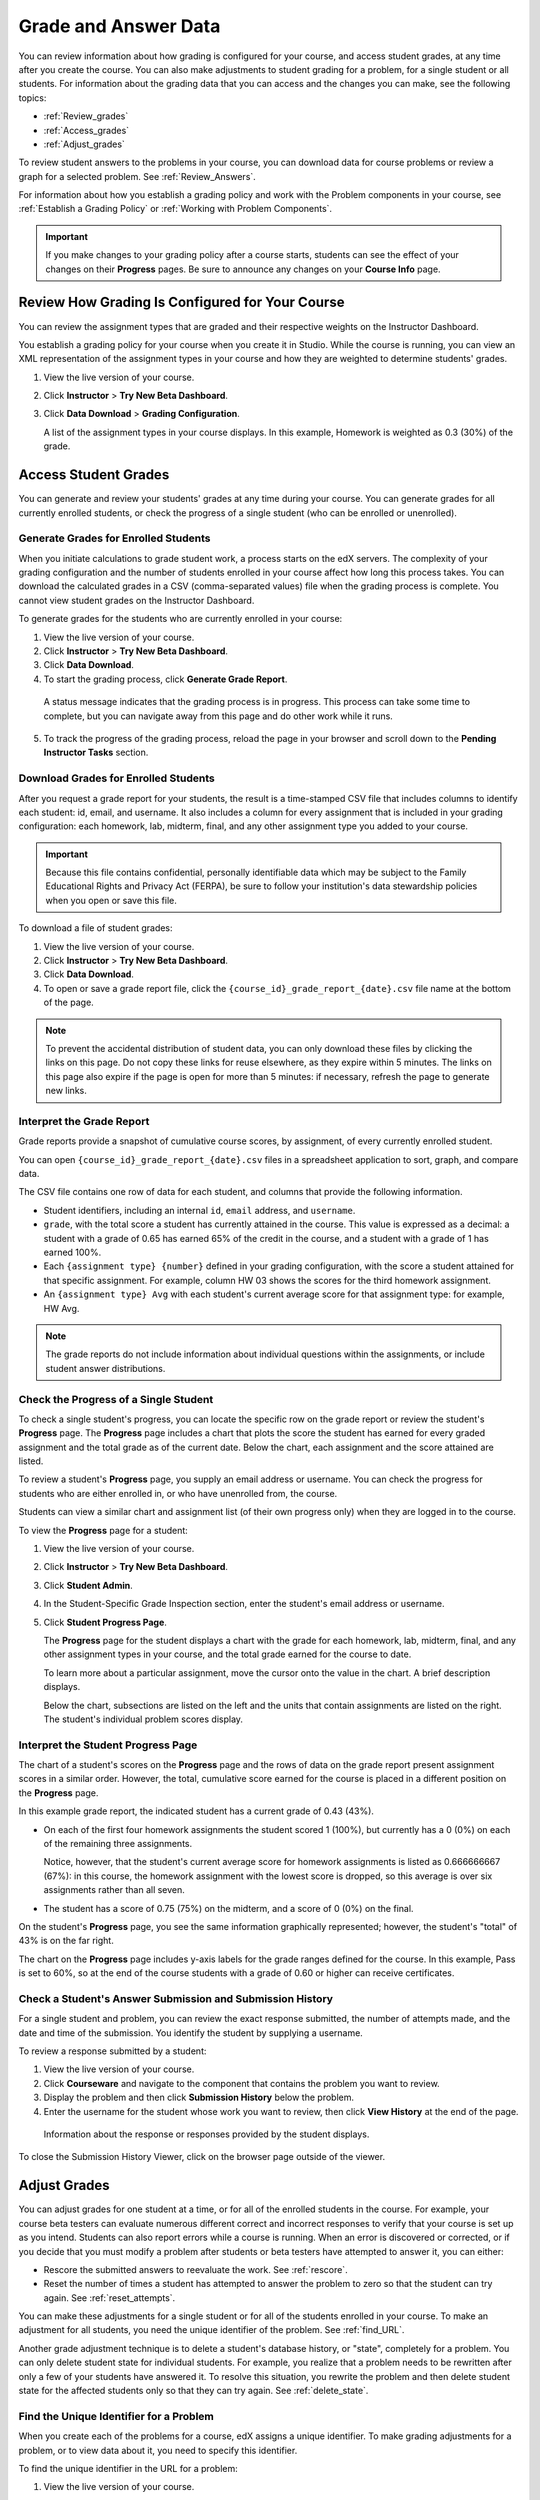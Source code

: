 .. _Grades:

############################
Grade and Answer Data
############################

You can review information about how grading is configured for your course, and
access student grades, at any time after you create the course. You can also
make adjustments to student grading for a problem, for a single student or all
students. For information about the grading data that you can access and the
changes you can make, see the following topics:

* :ref:`Review_grades`

* :ref:`Access_grades`

* :ref:`Adjust_grades`

To review student answers to the problems in your course, you can download data for course problems or review a graph for a selected problem. See :ref:`Review_Answers`.

For information about how you establish a grading policy and work with the Problem components in your course, see :ref:`Establish a Grading Policy` or :ref:`Working with Problem Components`.

.. important:: If you make changes to your grading policy after a course starts, students can see the effect of your changes on their **Progress** pages. Be sure to announce any changes on your **Course Info** page.

.. _Review_grades:

********************************************************
Review How Grading Is Configured for Your Course
********************************************************

You can review the assignment types that are graded and their respective weights on the Instructor Dashboard.

You establish a grading policy for your course when you create it in Studio. While the course is running, you can view an XML representation of the assignment types in your course and how they are weighted to determine students' grades.

#. View the live version of your course.

#. Click **Instructor** > **Try New Beta Dashboard**.

#. Click **Data Download** > **Grading Configuration**.

   A list of the assignment types in your course displays. In this example, Homework is weighted as 0.3 (30%) of the grade. 

..  DOC-290: research this statement before including anything like it: Below the list of graded assignment types and their weights, each *public* subsection and unit that contains an assignment is listed.

   .. image:: ../Images/Grading_Configuration.png
     :alt: XML of course assignment types and weights for grading

   In Studio, you define this information by selecting **Settings** > **Grading**. For more information, see :ref:`Configure the Assignment Types`.

   .. image:: ../Images/Grading_Configuration_Studio.png
     :alt: Studio example of homework assignment type and grading weight

.. _Access_grades:

********************************************************
Access Student Grades
********************************************************

You can generate and review your students' grades at any time during your course. You can generate grades for all currently enrolled students, or check the progress of a single student (who can be enrolled or unenrolled).

=========================================================
Generate Grades for Enrolled Students
=========================================================

When you initiate calculations to grade student work, a process starts on the edX servers. The complexity of your grading configuration and the number of students enrolled in your course affect how long this process takes. You can download the calculated grades in a CSV (comma-separated values) file when the grading process is complete. You cannot view student grades on the Instructor Dashboard. 

To generate grades for the students who are currently enrolled in your course:

#. View the live version of your course.

#. Click **Instructor** > **Try New Beta Dashboard**.

#. Click **Data Download**.

#. To start the grading process, click **Generate Grade Report**.

  A status message indicates that the grading process is in progress. This process can take some time to complete, but you can navigate away from this page and do other work while it runs.

5. To track the progress of the grading process, reload the page in your browser and scroll down to the **Pending Instructor Tasks** section. 

==========================================
Download Grades for Enrolled Students
==========================================

After you request a grade report for your students, the result is a time-stamped CSV file that includes columns to identify each student: id, email, and username. It also includes a column for every assignment that is included in your grading configuration: each homework, lab, midterm, final, and any other assignment type you added to your course. 

.. important:: Because this file contains confidential, personally identifiable data which may be subject to the Family Educational Rights and Privacy Act (FERPA), be sure to follow your institution's data stewardship policies when you open or save this file.

To download a file of student grades:

#. View the live version of your course.

#. Click **Instructor** > **Try New Beta Dashboard**.

#. Click **Data Download**.

#. To open or save a grade report file, click the ``{course_id}_grade_report_{date}.csv`` file name at the bottom of the page.

.. note:: To prevent the accidental distribution of student data, you can only download these files by clicking the links on this page. Do not copy these links for reuse elsewhere, as they expire within 5 minutes. The links on this page also expire if the page is open for more than 5 minutes: if necessary, refresh the page to generate new links. 

.. _Interpret the Grade Report:

=====================================
Interpret the Grade Report
=====================================

Grade reports provide a snapshot of cumulative course scores, by assignment, of every currently enrolled student. 

You can open ``{course_id}_grade_report_{date}.csv`` files in a spreadsheet application to sort, graph, and compare data.

.. image:: ../Images/Grade_Report.png
  :alt: A course grade report, opened in Excel, showing the grades acheived by students on several homework assignments and the midterm

The CSV file contains one row of data for each student, and columns that provide the following information.

* Student identifiers, including an internal ``id``, ``email`` address, and ``username``.

* ``grade``, with the total score a student has currently attained in the course. This value is expressed as a decimal: a student with a grade of 0.65 has earned 65% of the credit in the course, and a student with a grade of 1 has earned 100%. 

* Each ``{assignment type} {number}`` defined in your grading configuration, with the score a student attained for that specific assignment. For example, column HW 03 shows the scores for the third homework assignment.

* An ``{assignment type} Avg`` with each student's current average score for that assignment type: for example, HW Avg.

.. note:: The grade reports do not include information about individual questions within the assignments, or include student answer distributions.

=========================================================
Check the Progress of a Single Student
=========================================================

To check a single student's progress, you can locate the specific row on the grade report or review the student's **Progress** page. The **Progress** page includes a chart that plots the score the student has earned for every graded assignment and the total grade as of the current date. Below the chart, each assignment and the score attained are listed.

To review a student's **Progress** page, you supply an email address or username. You can check the progress for students who are either enrolled in, or who have unenrolled from, the course.

Students can view a similar chart and assignment list (of their own progress only) when they are logged in to the course.

To view the **Progress** page for a student:

#. View the live version of your course.

#. Click **Instructor** > **Try New Beta Dashboard**.

#. Click **Student Admin**.

#. In the Student-Specific Grade Inspection section, enter the student's email address or username.

#. Click **Student Progress Page**.

   The **Progress** page for the student displays a chart with the grade for each homework, lab, midterm, final, and any other assignment types in your course, and the total grade earned for the course to date. 

   .. image:: ../Images/Student_Progress.png
     :alt: Progress page chart for a student: includes a column graph with the score acheived for each assignment 

   To learn more about a particular assignment, move the cursor onto the value in the chart. A brief description displays. 

   .. image:: ../Images/Student_Progress_mouseover.png
     :alt: Progress page with a tooltip for the X that was graphed for the last homework assignment, which indicates that the lowest homework score is dropped

   Below the chart, subsections are listed on the left and the units that contain assignments are listed on the right. The student's individual problem scores display.

   .. image:: ../Images/Student_Progress_list.png
     :alt: Bottom portion of a Progress page for the same student with the score acheived for each problem in the first course subsection 

=============================================
Interpret the Student Progress Page
=============================================

The chart of a student's scores on the **Progress** page and the rows of data on the grade report present assignment scores in a similar order. However, the total, cumulative score earned for the course is placed in a different position on the **Progress** page.

In this example grade report, the indicated student has a current grade of 0.43 (43%). 

.. image:: ../Images/Grade_Report_example.png
  :alt: A course grade report with a single student's information indicated by a rectangle

* On each of the first four homework assignments the student scored 1 (100%), but currently has a 0 (0%) on each of the remaining three assignments. 

  Notice, however, that the student's current average score for homework assignments is listed as 0.666666667 (67%): in this course, the homework assignment with the lowest score is dropped, so this average is over six assignments rather than all seven. 

* The student has a score of 0.75 (75%) on the midterm, and a score of 0 (0%) on the final. 

On the student's **Progress** page, you see the same information graphically represented; however, the student's "total" of 43% is on the far right.

.. image:: ../Images/Student_Progress.png
   :alt: Progress page for a student also included on the grade report: includes a column graph with the grade acheived for each assignment 

The chart on the **Progress** page includes y-axis labels for the grade ranges defined for the course. In this example, Pass is set to 60%, so at the end of the course students with a grade of 0.60 or higher can receive certificates.

===========================================================
Check a Student's Answer Submission and Submission History
===========================================================

For a single student and problem, you can review the exact response submitted, the number of attempts made, and the date and time of the submission. You identify the student by supplying a username. 

To review a response submitted by a student:

#. View the live version of your course.

#. Click **Courseware** and navigate to the component that contains the problem you want to review.

#. Display the problem and then click **Submission History** below the problem.

#. Enter the username for the student whose work you want to review, then click **View History** at the end of the page.

  Information about the response or responses provided by the student displays.

To close the Submission History Viewer, click on the browser page outside of the viewer.

.. _Adjust_grades:

***********************************
Adjust Grades
***********************************

You can adjust grades for one student at a time, or for all of the enrolled
students in the course. For example, your course beta testers can evaluate
numerous different correct and incorrect responses to verify that your course is
set up as you intend. Students can also report errors while a course is running.
When an error is discovered or corrected, or if you decide that you must modify
a problem after students or beta testers have attempted to answer it, you can
either:

* Rescore the submitted answers to reevaluate the work. See :ref:`rescore`.

* Reset the number of times a student has attempted to answer the problem to
  zero so that the student can try again. See :ref:`reset_attempts`.

You can make these adjustments for a single student or for all of the students
enrolled in your course. To make an adjustment for all students, you need the unique identifier of the problem. See :ref:`find_URL`.

Another grade adjustment technique is to delete a student's database history, or
"state", completely for a problem. You can only delete student state for
individual students. For example, you realize that a problem needs to be
rewritten after only a few of your students have answered it. To resolve this
situation, you rewrite the problem and then delete student state for the
affected students only so that they can try again. See :ref:`delete_state`.

.. _find_URL:

==================================================
Find the Unique Identifier for a Problem
==================================================

When you create each of the problems for a course, edX assigns a unique identifier. To make grading adjustments for a problem, or to view data about it, you need to specify this identifier.

To find the unique identifier in the URL for a problem:

#. View the live version of your course.

#. Click **Courseware** and navigate to the component that contains the problem you want to review.

#. Display the problem, and click **Staff Debug Info**.

   Information about the problem displays, including its location or URL. This URL ends with the type of module, which is typically "problem", and the unique identifier. 

.. image:: ../Images/Problem_URL.png
    :alt: The Staff Debug view of a problem with the unique identifier indicated at the end of a URL address

4. To copy the identifier for the problem, select it, right click, and choose **Copy**.

.. note:: If the URL does not include "problem/" before the identifier, you will need to specify that module identifier as well. Select and copy both the module identifier and the problem identifier.

To close the Staff Debug viewer, click on the browser page outside of the viewer.

.. _rescore:

===================================================
Rescore Student Submissions for a Problem
===================================================

Each problem that you define for your course includes a correct answer, and may
also include a tolerance or acceptable alternatives. If you decide to make a
change to these values, you can rescore any responses that were already
submitted. For a specified problem, you can rescore the work submitted by a
single student, or rescore the submissions made by every enrolled student.

.. note:: You can only rescore problems that have a correct answer entered in edX Studio. Problems that are scored by an external grader cannot be rescored with this procedure.

Rescore a Submission for an Individual Student
-----------------------------------------------

To rescore a problem for a single student, you need that student's username or
email address.

#. View the live version of your course.

#. Click **Courseware** and navigate to the component that contains the problem
   you want to rescore.

#. Display the problem, then click **Staff Debug Info**. The Staff Debug viewer
   opens.

#. In the **Username** field, enter the student's email address or username,
   then click **Rescore Student Submission**. A message indicates a successful
   adjustment.

#. To close the Staff Debug viewer, click on the browser page outside of the
   viewer.

Rescore Submissions for All Students
------------------------------------

To specify the problem you want to rescore, you need its unique identifier. See :ref:`find_URL`. To rescore a problem:

#. View the live version of your course.

#. Click **Instructor** > **Try New Beta Dashboard**.

#. Click **Student Admin**. 

#. In the **Course-Specific Grade Adjustment** section of the page, enter the
   unique problem identifier, and then click **Rescore ALL students' problem
   submissions**.

#. When you see a dialog box that notifies you that the rescore process is in
   progress, click **OK**.

   This process can take some time to complete for all enrolled students. The
   process runs in the background, so you can navigate away from this page and
   do other work while it runs.

6. To view the results of the rescore process, click either **Show Background
   Task History for Student** or **Show Background Task History for Problem**.

   A table displays the status of the rescore process for each student or problem.

.. note:: You can use a similar procedure to rescore the submission for a problem by a single student. You work in the **Student-Specific Grade Adjustment** section of the page to enter both the student’s email address or username and the unique problem identifier, and then click **Rescore Student Submission**. 

.. _reset_attempts:

===================================================
Reset Student Attempts for a Problem
===================================================

When you create a problem, you can limit the number of times that a student can try to answer that problem correctly. If unexpected issues occur for a problem, you can reset the value for one particular student's attempts back to zero so that the student can begin work over again. If the unexpected behavior affects all of the students in your course, you can reset the number of attempts for all students to zero. 

For information about modifying a released problem, including other workarounds, see :ref:`Modifying a Released Problem`.

Reset Attempts for an Individual Student
---------------------------------------------

To reset the number of attempts for a single student, you need that student's
username or email address.

#. View the live version of your course.

#. Click **Courseware** and navigate to the component that contains the problem
   you want to reset.

#. Display the problem, then click **Staff Debug Info**. The Staff Debug viewer
   opens.

#. In the **Username** field, enter the student's email address or username,
   then click **Reset Student Attempts**. A message indicates a successful
   adjustment.

#. To close the Staff Debug viewer, click on the browser page outside of the
   viewer.

Reset Attempts for All Students
------------------------------------

To reset the number of attempts that all enrolled students have for a problem,
you need the unique identifier of the problem. See :ref:`find_URL`. To reset
attempts for all students:

#. View the live version of your course.

#. Click **Instructor** > **Try New Beta Dashboard**.

#. Click **Student Admin**. 

#. To reset the number of attempts for all enrolled students, you work in the
   **Course-Specific Grade Adjustment** section of the page. Enter the unique
   problem identifier, then click **Reset ALL students' attempts**.

#. A dialog opens to indicate that the reset process is in progress. Click **OK**. 

   This process can take some time to complete. The process runs in the
   background, so you can navigate away from this page and do other work while
   it runs.

7. To view the results of the reset process, click either **Show Background Task History for Student** or **Show Background Task History for Problem**.

   A table displays the status of the reset process for each student or problem.

.. note:: You can use a similar procedure to reset problem attempts for a single student. You work in the **Student-Specific Grade Adjustment** section of the page to enter both the student’s email address or username and the unique problem identifier, and then click **Reset Student Attempts**. 

.. _delete_state:

=============================================
Delete Student State for a Problem
=============================================

To delete a student's entire history for a problem from the database, you need
that student's username or email address. 

.. important:: Student state is deleted permanently by this process. This action cannot be undone.

You can use either the Staff Debug viewer or the Instructor Dashboard to delete
student state.
.. future example: this is how to help a student who has gotten poor feedback on an ORA problem.

To use the Staff Debug viewer:

#. View the live version of your course.

#. Click **Courseware** and navigate to the component that contains the problem.

#. Display the problem, then click **Staff Debug Info**. The Staff Debug viewer
   opens.

#. In the **Username** field, enter the student's email address or username,
   then click **Delete Student State**. A message indicates a successful
   adjustment.

#. To close the Staff Debug viewer, click on the browser page outside of the
   viewer.

To use the Instructor Dashboard, you need the unique identifier of the problem.
See :ref:`find_URL`.

#. Click **Instructor** > **Try New Beta Dashboard**.

#. Click **Student Admin**. 

#. In the **Student-Specific Grade Adjustment** section of the page, enter both
   the student’s email address or username and the unique problem identifier,
   and then click **Delete Student State for Problem**.
   
.. _Review_Answers:

****************************************
Student Answer Distribution
****************************************

For certain types of problems in your course, you can download a CSV file with data about the distribution of student answers. Student answer distribution data is included in the file for problems of these types: 

* Checkboxes (``<choiceresponse>``)
* Dropdown (``<optionresponse>``)
* Multiple choice (``<multiplechoiceresponse>``)
* Numerical input (``<numericalresponse>``)
* Text input (``<stringresponse>``)
* Math expression input (``<formularesponse>``)

The file includes a row for each problem-answer combination selected by your students. For example, for a problem that has a total of five possible answers the file includes up to five rows, one for each answer selected by at least one student. For problems that use rerandomization (the **Randomization** setting in Studio), there is one row for each problem-variant-answer combination selected by your students.

The CSV file contains the following columns:

.. list-table::
   :widths: 20 60
   :header-rows: 1

   * - Column
     - Description
   * - ModuleID
     - The internal identifier for the Problem component.
   * - PartID
     - For a Problem component that contains multiple problems, the internal identifier for each individual problem. For a Problem component that contains a single problem, the internal identifier of that problem. 
   * - Correct Answer
     - 0 if this **AnswerValue** is incorrect, or 1 if this **AnswerValue** is correct.
   * - Count
     - The number of times that students entered or selected this answer as their most recent submission for the problem or problem variant. For problems with the number of **Attempts** set to a value greater than 1, this means that each student contributes a maximum of 1 to this count, even if the same answer is provided in multiple attempts.
   * - ValueID
     - The internal identifier of the answer choice for checkboxes and multiple choice problems. Blank for dropdown, numerical input, text input, and math expression input problems.
   * - AnswerValue
     - The text label of the answer choice for checkboxes, dropdown, and multiple choice problems. The value entered by the student for numerical input, text input, and math expression input problems. 
   * - Variant
     - For problems that use the **Randomization** setting in Studio, contains the unique identifier for a variant of the problem. Blank for problems that do not use the **Randomization** setting, or that use the **Never** option for this setting.
   * - Problem Display Name
     - The **Display Name** defined for the problem.
   * - Question
     - The label for accessibility that appears above the answer choices or the text entry field for the problem. In Studio's Simple Editor, this text is surrounded by two pairs of angle brackets (>>Question<<). Blank for questions that do not have an accessibility label defined.

Entries are sorted by the value in each column, starting with the ModuleID on the left and continuing through the columns to the right.

.. _Download_Answer_Distributions:

===================================================
Download the Student Answer Distribution Report
===================================================

An automated process runs periodically on the edX servers to update the CSV file of student answer data. A link to the most recently updated version of the CSV file is available on the Instructor Dashboard. 

To download the most recent file of student answer data:

#. View the live version of your course.

#. Click **Instructor** > **Try New Beta Dashboard**.

#. Click **Data Download**.

#. At the bottom of the page, click the ``{course_id}_answer_distribution.csv`` file name. You may have to scroll down to find this file.

==========================================================================
Frequently Asked Questions about the Student Answer Distribution Report
==========================================================================

Answers to questions about the student answer distribution report follow.   

**My course doesn't have a student answer distribution report. How can I generate it?**

Student answer distribution reports are generated automatically, and refreshed several times each day. The ``{course_id}_answer_distribution.csv`` file displays after all of the ``{course_id}_grade_report_{date}.csv`` files. Be sure to scroll to the end of the list of available reports. 

**Why are some problems missing from this report? The ones that are missing do have the problem types listed under** :ref:`Review_Answers`.

This report includes only problems that at least one student has answered since early March 2014. For those problems, this report only includes activity that occurred after October 2013. 

**Why don't I see an AnswerValue for some of my problems?**

For checkboxes and multiple choice problems, the answer choices actually selected by a student after early March 2014 display as described in the previous answer. Answer choices selected by at least one student after October 2013, but not selected since early March 2014, are included on the report but do not include an **AnswerValue**. The **ValueID** does display the internal identifiers, such as choice_1 and choice_2, for those answers. 

**Why don't I see a Question for some of my problems?**

The value in the **Question** column is the accessibility label for the problem. For more information about how to set up labels for problems, see :ref:`Create Exercises`.

Also, for problems that use the **Randomization** setting in Studio, if a particular answer has not been selected since early March 2014, the **Question** is blank for that answer.

**My students are saying that they answered a question, but it isn't showing up in the report. How can that be?**

Only questions that have a **Maximum Attempts** setting of 1 or higher are included on the report.

**I made a correction to a problem after it was released. How can I tell which students tried to answer it before I made the change?**

Problem **Count** values reflect the entire problem history. If you change a problem after it is released, it may not be possible for you to determine which answers were given before and after you made the change.

**Why is the same answer showing up in two different rows when I view the report in a spreadsheet?**

Some spreadsheet applications can alter the data in the CSV report for display purposes. For example, for different student answers of "0.5" and ".5" Excel correctly includes the two different lines from the CSV, but displays the **AnswerValue** on both of them as "0.5". If you notice answers that appear to be the same on separate lines with separate counts, you can review the actual, unaltered data by opening the CSV file in a text editor.

**Why are there strange characters in the report when I view it in a spreadsheet?**

The CSV file is UTF-8 encoded, but not all spreadsheet applications interpret and render UTF-8 encoded characters correctly. For example, a student answer distribution report with answer values in French displays differently in Microsoft Excel for Mac than in OpenOffice Calc. 

  Answer Values in Microsoft Excel for Mac:

   .. image:: ../Images/student_answer_excel.png
     :alt: A spreadsheet that replaces accented French characters with underscores

  Answer Values in OpenOffice Calc:

   .. image:: ../Images/student_answer_calc.png
     :alt: A spreadsheet that displays accented French characters correctly

If you notice characters that do not display as expected in a spreadsheet, try a different spreadsheet application such as LibreOffice or Apache OpenOffice to open the CSV file. 

==========================================================================
Interpret the Student Answer Distribution Report
==========================================================================

You can use the Student Answer Distribution report to review student responses to assignments, which can then help you evaluate the structure and completeness of your courseware and problem components.

As an example, you define a text input question in Studio to have a single correct answer, "Warfarin". When you produce the Student Answer Distribution report, you verify that this answer was in fact marked correct: there is a 1 in the **Correct Answer** column for this **AnswerValue**. 

.. image:: ../Images/SAD_Answer_Review.png
    :alt: In Excel, 5 rows show 5 answer values, 4 of which show comprehension of the question, but only 1 answer is marked as correct

However, as you view the report you notice other student answers that you did not set up to be marked as correct in Studio, but that you might (or might not) also consider to be correct, such as "Warfarin or Coumadin". The **Correct Answer** column shows that the other answers were marked incorrect (0), but for future iterations of your course you may want to revise the question or update the problem to evaluate additional variations of the answer as correct.

Many spreadsheet applications offer data visualization options, such as charts or graphs. Charts can help make your students' common misconceptions  easier to identify. 

.. image:: ../Images/SAD_Column_Chart.png
    :alt: In Excel, AnswerValue and Count columns next to each other, values for 4 rows selected, and a column chart of the count for the 4 answers

In this example, the Student Answer Distribution report is open in Microsoft Excel. To create a chart that shows how many of your students chose various answers to a multiple choice question, you move the **AnswerValue** and **Count** columns next to each other. After you click and drag to select the report cells that contain the data you want to chart, you click the Charts toolbar and then click the type of chart you want.

.. note:: Refer to the help for the spreadsheet application that you use for information on using these options. You may have to make changes to your spreadsheet, such as reordering columns. Save a copy of the file you originally downloaded as a backup before you begin. 

You can adjust your course content based on common student mistakes. While most students in this example selected the correct answer, the number of incorrect answer(s) can guide future changes to the courseware. 

===================================================
View a Histogram of Scores for a Single Problem
===================================================

You can view a chart of the score distribution for a specified problem. 

.. note:: To view the score distribution for a problem, you need its unique identifier. You can display a histogram for problems that have the  ``/problem/`` prefix in the unique identifier. See :ref:`find_URL`.

To display the distribution of scores for a problem:

#. View the live version of your course.

#. Click **Instructor** > **Try New Beta Dashboard**.

#. Click **Analytics**. 

#. In the Score Distribution section, select a problem by using its unique identifier. 

   The **Analytics** page updates to display a histogram of scores for that
   problem.

   .. image:: ../Images/score_histogram.png
     :alt: Graph of the number of students who received different scores for a
         selected problem

..  **Question**: (sent to Olga 31 Jan 14) this is a tough UI to use: how do they correlate the codes in this drop-down with actual constructed problems? the copy-and-paste UI on the Student Admin page actually works a little better imo. LMS-2522

===================================================
Interpret a Score Histogram
===================================================

The histogram of scores for a selected problem provides the following
information.

   .. image:: ../Images/score_histogram_callouts.png
     :alt: Histogram with indicators for the number of students scored value and
         the x-axis numbers that indicate plotted scores

* The x-axis indicates the number of points that students can receive for the
  problem, unweighted. Although decimal values are marked on the x-axis, each
  score is a whole number. The whole number value at the left of a plotted bar
  is the score that applies to it.

* The y-axis indicates the number of students who have answered and checked the
  problem.

* Above the graph, a number of **students scored** displays. This number
  indicates the total number of database records that exist for the problem: it
  includes not only students who have answered and checked the problem to
  receive a score, but also students who have opened the problem but not yet
  completed it.

* An automated process runs approximately weekly on the edX servers to update
  score histograms. This process runs less frequently than the process that
  updates the student answer distribution report: at certain times during a
  course the number of students shown in a score histogram can be quite
  different than the **Count** for the same problem in a student answer
  distribution report.
